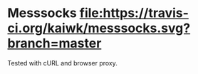 * Messsocks [[https://travis-ci.org/kaiwk/messsocks][file:https://travis-ci.org/kaiwk/messsocks.svg?branch=master]]

Tested with cURL and browser proxy.
